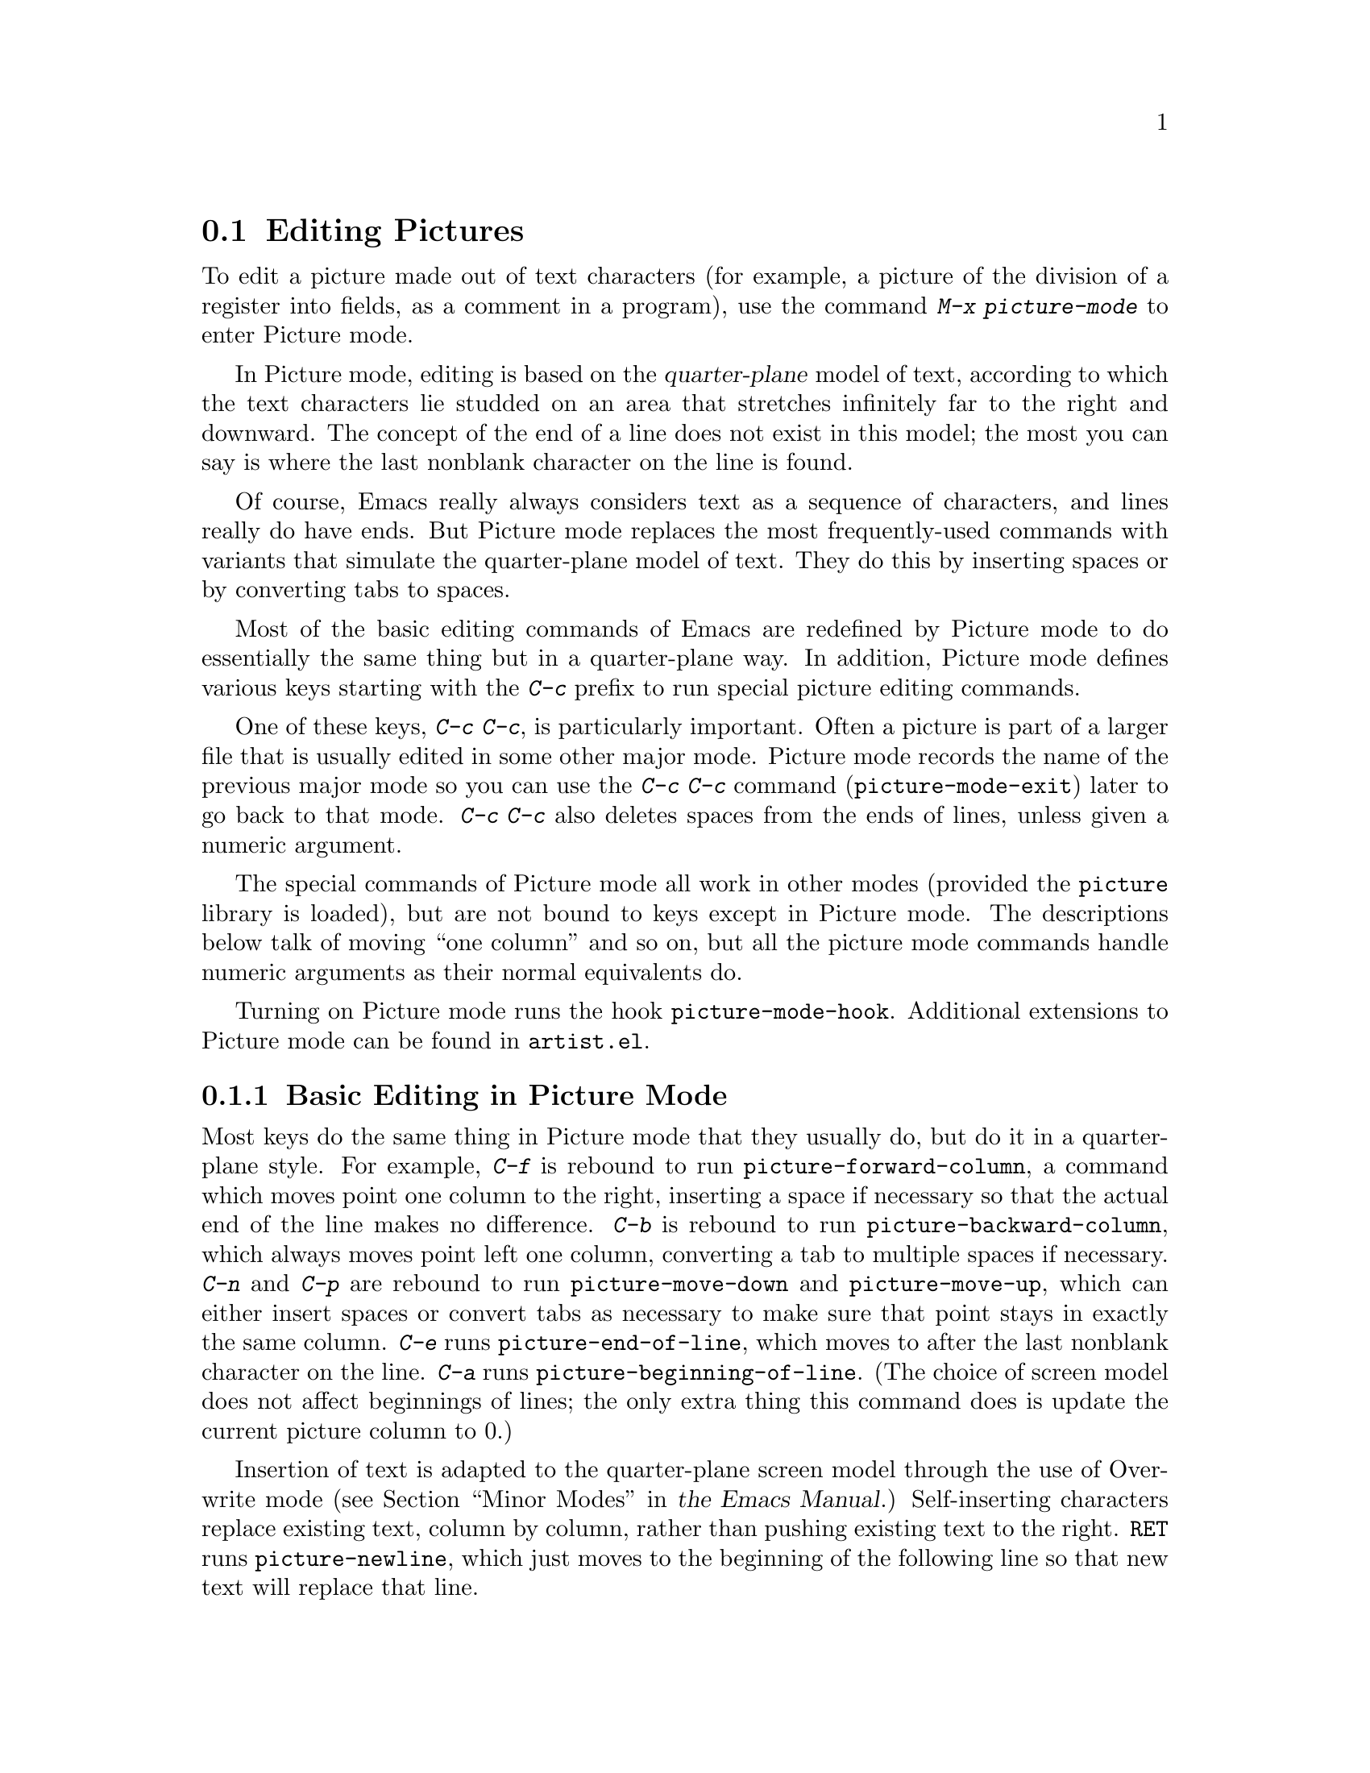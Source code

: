 @c ===========================================================================
@c
@c This file was generated with po4a. Translate the source file.
@c
@c ===========================================================================

@c This is part of the Emacs manual.
@c Copyright (C) 2004--2024 Free Software Foundation, Inc.
@c See file emacs-ja.texi for copying conditions.
@c
@c This file is included either in emacs-xtra-ja.texi (when producing the
@c printed version) or in the main Emacs manual (for the on-line version).
@node Picture Mode
@section Editing Pictures
@cindex pictures
@cindex making pictures out of text characters
@findex picture-mode

  To edit a picture made out of text characters (for example, a picture of the
division of a register into fields, as a comment in a program), use the
command @kbd{M-x picture-mode} to enter Picture mode.

  In Picture mode, editing is based on the @dfn{quarter-plane} model of text,
according to which the text characters lie studded on an area that stretches
infinitely far to the right and downward.  The concept of the end of a line
does not exist in this model; the most you can say is where the last
nonblank character on the line is found.

  Of course, Emacs really always considers text as a sequence of characters,
and lines really do have ends.  But Picture mode replaces the most
frequently-used commands with variants that simulate the quarter-plane model
of text.  They do this by inserting spaces or by converting tabs to spaces.

  Most of the basic editing commands of Emacs are redefined by Picture mode to
do essentially the same thing but in a quarter-plane way.  In addition,
Picture mode defines various keys starting with the @kbd{C-c} prefix to run
special picture editing commands.

  One of these keys, @kbd{C-c C-c}, is particularly important.  Often a
picture is part of a larger file that is usually edited in some other major
mode.  Picture mode records the name of the previous major mode so you can
use the @kbd{C-c C-c} command (@code{picture-mode-exit}) later to go back to
that mode.  @kbd{C-c C-c} also deletes spaces from the ends of lines, unless
given a numeric argument.

  The special commands of Picture mode all work in other modes (provided the
@file{picture} library is loaded), but are not bound to keys except in
Picture mode.  The descriptions below talk of moving ``one column'' and so
on, but all the picture mode commands handle numeric arguments as their
normal equivalents do.

@vindex picture-mode-hook
  Turning on Picture mode runs the hook @code{picture-mode-hook}.  Additional
extensions to Picture mode can be found in @file{artist.el}.

@menu
* Basic Picture::            Basic concepts and simple commands of Picture 
                               Mode.
* Insert in Picture::        Controlling direction of cursor motion after 
                               self-inserting characters.
* Tabs in Picture::          Various features for tab stops and indentation.
* Rectangles in Picture::    Clearing and superimposing rectangles.
@end menu

@node Basic Picture
@subsection Basic Editing in Picture Mode

@findex picture-forward-column
@findex picture-backward-column
@findex picture-move-down
@findex picture-move-up
@cindex editing in Picture mode

  Most keys do the same thing in Picture mode that they usually do, but do it
in a quarter-plane style.  For example, @kbd{C-f} is rebound to run
@code{picture-forward-column}, a command which moves point one column to the
right, inserting a space if necessary so that the actual end of the line
makes no difference.  @kbd{C-b} is rebound to run
@code{picture-backward-column}, which always moves point left one column,
converting a tab to multiple spaces if necessary.  @kbd{C-n} and @kbd{C-p}
are rebound to run @code{picture-move-down} and @code{picture-move-up},
which can either insert spaces or convert tabs as necessary to make sure
that point stays in exactly the same column.  @kbd{C-e} runs
@code{picture-end-of-line}, which moves to after the last nonblank character
on the line.  @kbd{C-a} runs @code{picture-beginning-of-line}.  (The choice
of screen model does not affect beginnings of lines; the only extra thing
this command does is update the current picture column to 0.)

@findex picture-newline
  Insertion of text is adapted to the quarter-plane screen model through the
use of Overwrite mode
@iftex
(@pxref{Minor Modes,,, emacs, the Emacs Manual}.)
@end iftex
@ifnottex
(@pxref{Minor Modes}.)
@end ifnottex
Self-inserting characters replace existing text, column by column, rather
than pushing existing text to the right.  @key{RET} runs
@code{picture-newline}, which just moves to the beginning of the following
line so that new text will replace that line.

@findex picture-backward-clear-column
@findex picture-clear-column
@findex picture-clear-line
  In Picture mode, the commands that normally delete or kill text, instead
erase text (replacing it with spaces).  @key{DEL}
(@code{picture-backward-clear-column}) replaces the preceding character with
a space rather than removing it; this moves point backwards.  @kbd{C-d}
(@code{picture-clear-column}) replaces the next character or characters with
spaces, but does not move point.  (If you want to clear characters to spaces
and move forward over them, use @key{SPC}.)  @kbd{C-k}
(@code{picture-clear-line}) really kills the contents of lines, but does not
delete the newlines from the buffer.

@findex picture-open-line
  To do actual insertion, you must use special commands.  @kbd{C-o}
(@code{picture-open-line}) creates a blank line after the current line; it
never splits a line.  @kbd{C-M-o} (@code{split-line}) makes sense in Picture
mode, so it is not changed.  @kbd{C-j} (@code{picture-duplicate-line})
inserts another line with the same contents below the current line.

@kindex C-c C-d @r{(Picture mode)}
   To do actual deletion in Picture mode, use @kbd{C-w}, @kbd{C-c C-d} (which
is defined as @code{delete-char}, as @kbd{C-d} is in other modes), or one of
the picture rectangle commands (@pxref{Rectangles in Picture}).

@node Insert in Picture
@subsection Controlling Motion after Insert

@findex picture-movement-up
@findex picture-movement-down
@findex picture-movement-left
@findex picture-movement-right
@findex picture-movement-nw
@findex picture-movement-ne
@findex picture-movement-sw
@findex picture-movement-se
@kindex C-c < @r{(Picture mode)}
@kindex C-c LEFT @r{(Picture mode)}
@kindex C-c > @r{(Picture mode)}
@kindex C-c RIGHT @r{(Picture mode)}
@kindex C-c ^ @r{(Picture mode)}
@kindex C-c UP @r{(Picture mode)}
@kindex C-c . @r{(Picture mode)}
@kindex C-c DOWN @r{(Picture mode)}
@kindex C-c ` @r{(Picture mode)}
@kindex C-c Home @r{(Picture mode)}
@kindex C-c ' @r{(Picture mode)}
@kindex C-c PageUp @r{(Picture mode)}
@kindex C-c prior @r{(Picture mode)}
@kindex C-c / @r{(Picture mode)}
@kindex C-c End @r{(Picture mode)}
@kindex C-c \ @r{(Picture mode)}
@kindex C-c PageDown @r{(Picture mode)}
@kindex C-c next @r{(Picture mode)}
  Since self-inserting characters in Picture mode overwrite and move point,
there is no essential restriction on how point should be moved.  Normally
point moves right, but you can specify any of the eight orthogonal or
diagonal directions for motion after a self-inserting character.  This is
useful for drawing lines in the buffer.

@table @kbd
@item C-c <
@itemx C-c @key{LEFT}
Move left after insertion (@code{picture-movement-left}).
@item C-c >
@itemx C-c @key{RIGHT}
Move right after insertion (@code{picture-movement-right}).
@item C-c ^
@itemx C-c @key{UP}
Move up after insertion (@code{picture-movement-up}).
@item C-c .
@itemx C-c @key{DOWN}
Move down after insertion (@code{picture-movement-down}).
@item C-c `
@itemx C-c @key{Home}
Move up and left (``northwest'') after insertion
(@code{picture-movement-nw}).
@item C-c '
@itemx C-c @key{PageUp}
@itemx C-c @key{prior}
Move up and right (``northeast'') after insertion
(@code{picture-movement-ne}).
@item C-c /
@itemx C-c @key{End}
Move down and left (``southwest'') after insertion
@*(@code{picture-movement-sw}).
@item C-c \
@itemx C-c @key{PageDown}
@itemx C-c @key{next}
Move down and right (``southeast'') after insertion
@*(@code{picture-movement-se}).
@end table

@kindex C-c C-f @r{(Picture mode)}
@kindex C-c C-b @r{(Picture mode)}
@findex picture-motion
@findex picture-motion-reverse
  Two motion commands move based on the current Picture insertion direction.
The command @kbd{C-c C-f} (@code{picture-motion}) moves in the same
direction as motion after insertion currently does, while @kbd{C-c C-b}
(@code{picture-motion-reverse}) moves in the opposite direction.

@node Tabs in Picture
@subsection Picture Mode Tabs

@kindex M-TAB @r{(Picture mode)}
@findex picture-tab-search
@vindex picture-tab-chars
  Two kinds of tab-like action are provided in Picture mode.  Use
@kbd{M-@key{TAB}} (@code{picture-tab-search}) for context-based tabbing.
With no argument, it moves to a point underneath the next ``interesting''
character that follows whitespace in the previous nonblank line.  ``Next''
here means ``appearing at a horizontal position greater than the one point
starts out at''.  With prefix argument, as in @kbd{C-u M-@key{TAB}}, this
command moves to the next such interesting character in the current line.
@kbd{M-@key{TAB}} does not change the text; it only moves point.
``Interesting'' characters are defined by the variable
@code{picture-tab-chars}, which should define a set of characters.  The
syntax for this variable is like the syntax used inside of @samp{[@dots{}]}
in a regular expression---but without the @samp{[} and the @samp{]}.  Its
default value is @code{"!-~"}.

@findex picture-tab
  @key{TAB} itself runs @code{picture-tab}, which operates based on the
current tab stop settings; it is the Picture mode equivalent of
@code{tab-to-tab-stop}.  Normally it just moves point, but with a numeric
argument it clears the text that it moves over.

@kindex C-c TAB @r{(Picture mode)}
@findex picture-set-tab-stops
  The context-based and tab-stop-based forms of tabbing are brought together
by the command @kbd{C-c @key{TAB}} (@code{picture-set-tab-stops}).  This
command sets the tab stops to the positions which @kbd{M-@key{TAB}} would
consider significant in the current line.  The use of this command, together
with @key{TAB}, can get the effect of context-based tabbing.  But
@kbd{M-@key{TAB}} is more convenient in the cases where it is sufficient.

  It may be convenient to prevent use of actual tab characters in pictures.
For example, this prevents @kbd{C-x @key{TAB}} from messing up the picture.
You can do this by setting the variable @code{indent-tabs-mode} to
@code{nil}.

@node Rectangles in Picture
@subsection Picture Mode Rectangle Commands
@cindex rectangles and Picture mode
@cindex Picture mode and rectangles

  Picture mode defines commands for working on rectangular pieces of the text
in ways that fit with the quarter-plane model.  The standard rectangle
commands may also be useful.
@iftex
@xref{Rectangles,,, emacs, the Emacs Manual}.
@end iftex
@ifnottex
@xref{Rectangles}.
@end ifnottex

@table @kbd
@item C-c C-k
Clear out the region-rectangle with spaces
(@code{picture-clear-rectangle}).  With a prefix argument, delete the text.
@item C-c C-w @var{r}
Similar, but save rectangle contents in register @var{r} first
(@code{picture-clear-rectangle-to-register}).
@iftex
@xref{Registers,,, emacs, the Emacs Manual}.
@end iftex
@ifnottex
@xref{Registers}.
@end ifnottex

@item C-c C-y
Copy last killed rectangle into the buffer by overwriting, with upper left
corner at point (@code{picture-yank-rectangle}).  With argument, insert
instead.
@item C-c C-x @var{r}
Similar, but use the rectangle in register @var{r}
(@code{picture-yank-rectangle-from-register}).
@end table

@kindex C-c C-k @r{(Picture mode)}
@kindex C-c C-w @r{(Picture mode)}
@findex picture-clear-rectangle
@findex picture-clear-rectangle-to-register
  The picture rectangle commands @kbd{C-c C-k}
(@code{picture-clear-rectangle}) and @kbd{C-c C-w}
(@code{picture-clear-rectangle-to-register}) differ from the standard
rectangle commands in that they normally clear the rectangle instead of
deleting it; this is analogous with the way @kbd{C-d} is changed in Picture
mode.

  However, deletion of rectangles can be useful in Picture mode, so these
commands delete the rectangle if given a numeric argument.  @kbd{C-c C-k}
either with or without a numeric argument saves the rectangle for @kbd{C-c
C-y}.

@kindex C-c C-y @r{(Picture mode)}
@kindex C-c C-x @r{(Picture mode)}
@findex picture-yank-rectangle
@findex picture-yank-rectangle-from-register
  The Picture mode commands for yanking rectangles differ from the standard
ones in that they overwrite instead of inserting.  This is the same way that
Picture mode insertion of other text differs from other modes.  @kbd{C-c
C-y} (@code{picture-yank-rectangle}) inserts (by overwriting) the rectangle
that was most recently killed, while @kbd{C-c C-x}
(@code{picture-yank-rectangle-from-register}) does likewise for the
rectangle found in a specified register.
